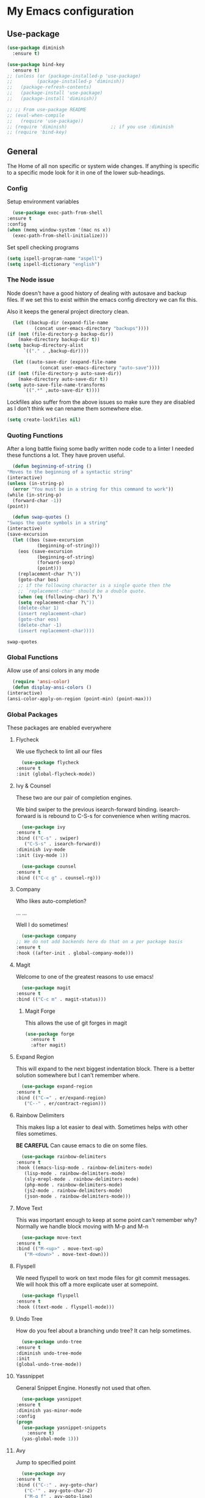 #+PROPERTY: header-args :results output silent
* My Emacs configuration
** Use-package
   #+begin_src emacs-lisp
     (use-package diminish
       :ensure t)

     (use-package bind-key
       :ensure t)
     ;; (unless (or (package-installed-p 'use-package)
     ;; 	    (package-installed-p 'diminish))
     ;;   (package-refresh-contents)
     ;;   (package-install 'use-package)
     ;;   (package-install 'diminish))

     ;; ;; From use-package README
     ;; (eval-when-compile
     ;;   (require 'use-package))
     ;; (require 'diminish)                ;; if you use :diminish
     ;; (require 'bind-key)

   #+end_src
** General
   The Home of all non specific or system wide changes.
   If anything is specific to a specific mode look for it in one of the lower sub-headings.
*** Config
    Setup environment variables
    #+begin_src emacs-lisp
      (use-package exec-path-from-shell
	:ensure t
	:config
	(when (memq window-system '(mac ns x))
	  (exec-path-from-shell-initialize)))
    #+end_src

    Set spell checking programs
    #+begin_src emacs-lisp
      (setq ispell-program-name "aspell")
      (setq ispell-dictionary "english")
    #+end_src
   
*** The Node issue
    Node doesn't have a good history of dealing with autosave and backup files.
    If we set this to exist within the emacs config directory we can fix this.

    Also it keeps the general project directory clean.
    #+begin_src emacs-lisp
      (let ((backup-dir (expand-file-name
			  (concat user-emacs-directory "backups"))))
	(if (not (file-directory-p backup-dir))
	    (make-directory backup-dir t))
	(setq backup-directory-alist
	      `(("." . ,backup-dir))))

      (let ((auto-save-dir (expand-file-name
			    (concat user-emacs-directory "auto-save"))))
	(if (not (file-directory-p auto-save-dir))
	    (make-directory auto-save-dir t))
	(setq auto-save-file-name-transforms
	      `((".*" ,auto-save-dir t))))

    #+end_src

    Lockfiles also suffer from the above issues so make sure they are disabled as I don't think we can rename them somewhere else.
    #+begin_src emacs-lisp
      (setq create-lockfiles nil)
    #+end_src

*** Quoting Functions
    After a long battle fixing some badly written node code to a linter I needed these functions a lot.
    They have proven useful.
    #+begin_src emacs-lisp
      (defun beginning-of-string ()
	"Moves to the beginning of a syntactic string"
	(interactive)
	(unless (in-string-p)
	  (error "You must be in a string for this command to work"))
	(while (in-string-p)
	  (forward-char -1))
	(point))

      (defun swap-quotes ()
	"Swaps the quote symbols in a string"
	(interactive)
	(save-excursion
	  (let ((bos (save-excursion
		       (beginning-of-string)))
		(eos (save-excursion
		       (beginning-of-string)
		       (forward-sexp)
		       (point)))
		(replacement-char ?\'))
	    (goto-char bos)
	    ;; if the following character is a single quote then the
	    ;; `replacement-char' should be a double quote.
	    (when (eq (following-char) ?\')
		(setq replacement-char ?\"))
	    (delete-char 1)
	    (insert replacement-char)
	    (goto-char eos)
	    (delete-char -1)
	    (insert replacement-char))))
    #+end_src

    #+RESULTS:
    : swap-quotes
    
*** Global Functions
    Allow use of ansi colors in any mode
    #+begin_src emacs-lisp
      (require 'ansi-color)
      (defun display-ansi-colors ()
	(interactive)
	(ansi-color-apply-on-region (point-min) (point-max)))
    #+end_src
*** Global Packages
    These packages are enabled everywhere

**** Flycheck
     We use flycheck to lint all our files
     #+begin_src emacs-lisp
       (use-package flycheck
	 :ensure t
	 :init (global-flycheck-mode))
     #+end_src

**** Ivy & Counsel
     These two are our pair of completion engines.

     We bind swiper to the previous isearch-forward binding.
     isearch-forward is is rebound to C-S-s for convenience when writing macros.
     #+begin_src emacs-lisp
       (use-package ivy
	 :ensure t
	 :bind (("C-s" . swiper)
		("C-S-s" . isearch-forward))
	 :diminish ivy-mode
	 :init (ivy-mode 1))

       (use-package counsel
	 :ensure t
	 :bind (("C-c g" . counsel-rg)))
     #+end_src
     
**** Company
     Who likes auto-completion?

     ...
     ...
     
     Well I do sometimes!
     #+begin_src emacs-lisp
       (use-package company
	 ;; We do not add backends here do that on a per package basis
	 :ensure t
	 :hook ((after-init . global-company-mode)))
     #+end_src

**** Magit
     Welcome to one of the greatest reasons to use emacs!
     #+begin_src emacs-lisp
       (use-package magit
	 :ensure t
	 :bind (("C-c m" . magit-status)))
     #+end_src

***** Magit Forge
      This allows the use of git forges in magit
      #+begin_src emacs-lisp
	(use-package forge
	  :ensure t
	  :after magit)
      #+end_src
**** Expand Region
     This will expand to the next biggest indentation block.
     There is a better solution somewhere but I can't remember where.
     #+begin_src emacs-lisp
       (use-package expand-region
	 :ensure t
	 :bind (("C-=" . er/expand-region)
		("C--" . er/contract-region)))
     #+end_src

**** Rainbow Delimiters
     This makes lisp a lot easier to deal with. Sometimes helps with other files sometimes.

     *BE CAREFUL*
     Can cause emacs to die on some files.
     #+begin_src emacs-lisp
       (use-package rainbow-delimiters
	 :ensure t
	 :hook ((emacs-lisp-mode . rainbow-delimiters-mode)
		(lisp-mode . rainbow-delimiters-mode)
		(sly-mrepl-mode . rainbow-delimiters-mode)
		(php-mode . rainbow-delimiters-mode)
		(js2-mode . rainbow-delimiters-mode)
		(json-mode . rainbow-delimiters-mode)))
     #+end_src

**** Move Text
     This was important enough to keep at some point can't remember why?
     Normally we handle block moving with M-p and M-n
     #+begin_src emacs-lisp
       (use-package move-text
	 :ensure t
	 :bind (("M-<up>" . move-text-up)
		("M-<down>" . move-text-down)))
     #+end_src

**** Flyspell
     We need flyspell to work on text mode files for git commit messages. We will hook this off a more explicate user at somepoint.
     #+begin_src emacs-lisp
       (use-package flyspell
	 :ensure t
	 :hook ((text-mode . flyspell-mode)))
     #+end_src

**** Undo Tree
     How do you feel about a branching undo tree? It can help sometimes.
     #+begin_src emacs-lisp
       (use-package undo-tree
	 :ensure t
	 :diminish undo-tree-mode
	 :init
	 (global-undo-tree-mode))
     #+end_src

**** Yassnippet
     General Snippet Engine.
     Honestly not used that often.
     #+begin_src emacs-lisp
       (use-package yasnippet
	 :ensure t
	 :diminish yas-minor-mode
	 :config
	 (progn
	   (use-package yasnippet-snippets
	     :ensure t)
	   (yas-global-mode 1)))
     #+end_src
     
**** Avy
     Jump to specified point
     #+begin_src emacs-lisp
       (use-package avy
	 :ensure t
	 :bind (("C-:" . avy-goto-char)
		("C-'" . avy-goto-char-2)
		("M-g f" . avy-goto-line)
		("M-g w" . avy-goto-word-1)))

     #+end_src

***** Ace Window
      Jump to specified Window
      #+begin_src emacs-lisp
	(use-package ace-window
	  :ensure t
	  :bind (("M-p" . ace-window)))
      #+end_src

**** Multiple Cursors
     Like [[Move Text]] this isn't used so much. It can be replaced with macros etc.
     #+begin_src emacs-lisp
       (use-package multiple-cursors
	 :ensure t
	 :bind (("C-S-c C-S-c" . mc/edit-lines)
		("C->" . mc/mark-next-like-this)
		("C-<" . mc/mark-previous-like-this)
		("C-c C-<" . mc/mark-all-like-this)))

     #+end_src

**** Ranger
     Phasing out in favour of pure dired.
     #+begin_src emacs-lisp
      (use-package ranger
	:ensure t
	:config
	(setq ranger-cleanup-on-disable t))
     #+end_src
**** Smartparens
     This works for less lisp languages where [[Paredit]] fails.
     #+begin_src emacs-lisp
       (use-package smartparens
	 :ensure t
	 :bind (("C-<right>" . sp-forward-slurp-sexp)
		("C-<left>" . sp-forward-barf-sexp))
	 :init
	 (use-package smartparens-config)
	 (smartparens-global-mode 1))
     #+end_src
**** Dired
     #+begin_src emacs-lisp
       (use-package diredfl
	 :ensure t
	 :init
	 (diredfl-global-mode))

       (use-package dired-narrow
	 :ensure t
	 :config
	 (bind-keys :map dired-mode-map
		    ("f" . dired-narrow-fuzzy)))
     #+end_src
*** Enable Functions
    #+begin_src emacs-lisp
      (put 'downcase-region 'disabled nil)
      (put 'erase-buffer 'disabled nil)
      (put 'upcase-region 'disabled nil)
    #+end_src
** C#
   #+begin_src emacs-lisp
     (use-package omnisharp
       :ensure t
       :hook ((csharp-mode . omnisharp-mode))
       :init
       (add-to-list 'company-backends 'company-omnisharp))

     (use-package csproj-mode
       :ensure t)
   #+end_src
** Lisp
*** General
    Add .lsp file to lisp-mode
    #+begin_src emacs-lisp
      (add-to-list 'auto-mode-alist '("\\.lsp$" . lisp-mode))
    #+end_src
  
*** Common Lisp
**** Sly
     Add sly for connecting to sbcl processes when running
     #+begin_src emacs-lisp
     (use-package sly
       :ensure t
       :config
       (setq inferior-lisp-program "sbcl")
       (setq sly-auto-start 'ask))
     #+end_src
     We normally run StumpWM as our window manager so add binding to quickly connect:
     #+begin_src emacs-lisp
     (defun connect-to-stumpwm ()
       "Connect to stumpwm on localhost port 4004."
       (interactive)
       (sly-connect "127.0.0.1" 4004))

     (bind-key "C-c s" 'connect-to-stumpwm)
     #+end_src

**** Paredit
     Paredit is used for managing parenthesis in lisp languages
     #+begin_src emacs-lisp
       (use-package paredit
	 :ensure t
	 :hook ((emacs-lisp-mode . enable-paredit-mode)
		(eval-expression-minibuffer-setup . enable-paredit-mode)
		(ielm-mode . enable-paredit-mode)
		(lisp-mode . enable-paredit-mode)
		(lisp-interaction-mode . enable-paredit-mode)
		(sly-mrepl-mode . enable-paredit-mode)))
     #+end_src

** TeX
   Use AucTex for Text files
   #+begin_src emacs-lisp
     (use-package tex
       :ensure auctex
       :defer t
       :config
       (setq TeX-auto-save t
	     TeX-parse-self t
	     TeX-save-query nil
	     TeX-PDF-mode t))
   #+end_src
   
   Add Spell checking
   #+begin_src emacs-lisp
     (add-hook 'LaTeX-mode-hook 'flyspell-mode)
     (add-hook 'LaTeX-mode-hook 'flyspell-buffer)
   #+end_src

** Org
   Add org mode
   #+begin_src emacs-lisp
     (defun open-work-org-file  ()
	 "Open the org mode file for work."
       (interactive)
       (find-file "~/org/work.org"))

     (use-package ob-http
       :ensure t)

     (use-package org
       :ensure org-plus-contrib
       :bind (("C-c c" . org-capture)
	      ("C-c !" . org-time-stamp-inactive)
	      ("C-c o" . open-work-org-file))
       :init
       ;; Set global todo list
       (progn
	 ;; active Babel languages
	 (org-babel-do-load-languages
	  'org-babel-load-languages
	  '((R . t)
	    (emacs-lisp . t)
	    (shell . t)
	    (lisp . t)
	    (latex . t)
	    (php . t)
	    (js . t)
	    (http . t)))
	 (setq org-babel-lisp-eval-fn "sly-eval"
	       org-src-window-setup 'current-window)
	 (require 'ol-notmuch)
	 ;; General Org Config
	 (setq org-agenda-files (list "~/org/home.org" "~/org/work.org" "~/org/journal/")
	       org-refile-targets '((org-agenda-files :maxlevel . 3))
	       org-todo-keywords '((sequence "TODO" "|" "DONE" "CANCELED"))
	       org-enforce-todo-dependencies t
	       org-default-notes-file "~/org/global.org")))


     (defun goto-journal-or-new-file ()
       (if (file-exists-p (org-journal-get-entry-path))
	   (org-journal-open-current-journal-file)
	 (org-journal-new-entry nil)))

     (use-package org-journal
       :ensure t
       :defer t
       :init
       (global-set-key (kbd "C-c j") (lambda () (interactive) (goto-journal-or-new-file)))
       :config
       (setq org-journal-dir "~/org/journal/"))
   #+end_src
   
*** RSS
    Use elfeed for RSS through org mode
    #+begin_src emacs-lisp
      (use-package elfeed-protocol
	:ensure t)

      (use-package elfeed
	:ensure t
	:init
	;; curl recommend
	(setq elfeed-use-curl t)
	(elfeed-set-timeout 36000)
	(setq elfeed-curl-extra-arguments '("--insecure")) ;necessary for https without a trust certificate
	(setq elfeed-feeds '(("owncloud+https://thomas@192.168.0.101"
			      :password "6bCcX5QvbGpvRaoyuMDnHZowzSW")))
	(elfeed-protocol-enable))

    #+end_src

** Email
   Use notmuch for emails
   #+begin_src emacs-lisp
     (defun format-email ()
       (interactive)
       (beginning-of-buffer)
       (search-forward "--text follows this line--")
       (next-line nil)
       (message-beginning-of-line nil)
       (set-mark-command nil)
       (re-search-forward "^--")
       (previous-line nil)
       (move-end-of-line nil)
       (org-mime-htmlize)
       (set-mark-command nil)
       (search-backward "<#/multipart>\n<#/multipart>")
       (kill-region (point) (mark))
       (end-of-buffer)
       (insert "<#/multipart><#/multipart>"))

     (use-package notmuch
       :ensure t
       :bind (("C-c n" . notmuch))
       :config
       (setq notmuch-search-oldest-first nil
	     mail-specify-envelope-from t
	     message-sendmail-envelope-from 'header
	     mail-envelope-from 'header
	     notmuch-address-command 'internal)
       (add-hook 'notmuch-message-mode-hook 'flyspell-mode)
       (add-hook 'notmuch-message-mode-hook 'flyspell-buffer)
       (add-hook 'message-send-hook 'format-email))
   #+end_src

** Web
   Stuff for dealing with web technologies
   
*** General
    Web Mode powers our general system interaction
    #+begin_src emacs-lisp
      (use-package web-mode
	:ensure t
	:mode (("\\.ctp$" . web-mode)
	       ("\\.html$" . web-mode)
	       ("\\.twig$" . web-mode)
	       ("\\.styl$" . web-mode)
	       ("\\.hbs$" . web-mode))
	:hook ((web-mode . (lambda ()
			      (setq web-mode-enable-auto-pairing nil))))
	:init
	(progn
	  (defun sp-web-mode-is-code-context (id action context)
	    (and (eq action 'insert)
		 (not (or (get-text-property (point) 'part-side)
			  (get-text-property (point) 'block-side)))))

	  (sp-local-pair 'web-mode "<" nil :when '(sp-web-mode-is-code-context))))
    #+end_src
    
    Increasingly we use binarys which are found within the node_modules/ folder for individual projects.
    add-node-modules-path searches for node_modules/ when within some modes
    #+begin_src emacs-lisp
      (use-package add-node-modules-path
	:ensure t
	:hook ((js-mode . #'add-node-modules-path)))
    #+end_src

*** Ruby
    Ruby has a issue where the mode wants a running ruby console.
    If that isn't found don't install ruby/
    #+begin_src emacs-lisp
      (if (executable-find "ruby")
	  (progn
	    (use-package enh-ruby-mode
	      :ensure t
	      :mode "\\.rb$")

	    (use-package rvm
	      :ensure t)

	    (use-package robe
	      :ensure t
	      :hook enh-mode-hook
	      :init
	      (progn
		(defadvice inf-ruby-console-auto (before activate-rvm-for-robe activate)
		  (rvm-activate-corresponding-ruby)))
	      :config (robe-start))))
    #+end_src
*** Javascript
    Use JS2 Mode for all javascript files
    #+begin_src emacs-lisp
      (use-package add-node-modules-path
	:ensure t)
      (use-package prettier-js
	:ensure t
	:hook ((json-mode . prettier-js-mode)))
      (use-package js2-mode
	:ensure t
	:mode ("\\.js\\'" . js2-mode) 
	:bind (("C-c p" . php-mode)
	       ("C-c w" . web-mode)
	       ("C-c t" . swap-quotes-to-template))
	:hook ((js2-mode . company-mode)
	       (js2-mode . rainbow-delimiters-mode)
	       (js2-mode . (lambda () (setq indent-tabs-mode nil)))
	       (js2-mode . prettier-js-mode)
	       (js2-mode . add-node-modules-path))
	:config (setq js2f-mode-show-parse-errors nil
		      js2-mode-show-strict-warnings nil
		      flycheck-javascript-standard-executable "semistandard"))

      (use-package js2-refactor
	:ensure t
	:hook ((js2-mode . js2-refactor-mode))
	:init
	(progn
	  (js2r-add-keybindings-with-prefix "C-c C-r")
	  (define-key js2-mode-map (kbd "C-k") #'js2r-kill)))

      (use-package xref-js2
	:ensure t
	:hook ((js2-mode . (lambda ()
			     (add-hook 'xref-backend-functions #'xref-js2-xref-backend nil t))))
	:init
	(progn
	  (define-key js-mode-map (kbd "M-.") nil)))
    #+end_src

**** Typescript
     #+begin_src emacs-lisp
       (use-package tide
	 :ensure t
	 :after (typescript-mode company flycheck)
	 :mode (("\\.tsx$" . web-mode))
	 :hook ((tide-mode . prettier-js-mode)
		(tide-mode . add-node-modules-path))
	 :bind (("C-c r" . tide-rename-symbol))
	 :init
	 (defun setup-tide-mode ()
	   (interactive)
	   (tide-setup)
	   (flycheck-mode +1)
	   (setq flycheck-check-syntax-automatically '(save mode-enabled))
	   (rainbow-delimiters-mode)
	   (eldoc-mode +1)
	   (tide-hl-identifier-mode +1)
	   (company-mode +1))
	 :hook ((typescript-mode . setup-tide-mode)
		(before-save . tide-format-before-save)
		(web-mode . (lambda ()
				   (when (string-equal "tsx" (file-name-extension buffer-file-name))
				     (setup-tide-mode))))))
     #+end_src

*** PHP
    #+begin_src emacs-lisp
      (use-package ac-php :ensure t)
      (use-package company-php :ensure t)

      (use-package php-mode
	:ensure t
	:init
	(progn
	   (ac-php-core-eldoc-setup)
	   (make-local-variable 'company-backends)
	   (add-to-list 'company-backends 'company-ac-php-backend)
	   (add-hook 'php-mode-hook (lambda () (setq indent-tabs-mode nil)))))

      (use-package phpcbf
	:ensure t
	:hook ((php-mode . phpcbf-enable-on-save)))
    #+end_src
*** CSS
    If styleint exists use it for css checking.
    #+begin_src emacs-lisp
      (if (executable-find "stylelint")
	  (setf flycheck-scss-stylelint-executable "stylelint --config stylelint-config-recommended-scss"))
    #+end_src
** Devops
*** Docker
    #+begin_src emacs-lisp
      (use-package docker
	:ensure t
	:bind (("C-c d d" . docker)
	       ("C-c d c" . docker-compose)))

      (use-package dockerfile-mode
	:ensure t)

      (use-package docker-compose-mode
	:ensure t)
    #+end_src
*** Terraform
    #+begin_src emacs-lisp
      (defun terraform-fmt-on-save ()
	(when (eq major-mode 'terraform-mode)
	  (terraform-format-buffer)))

      (use-package terraform-mode
	:ensure t
	:hook ((terraform-mode . (lambda () (add-hook 'before-save-hook 'terraform-fmt-on-save nil 'local)))
	       (terraform-mode . rainbow-delimiters-mode)))

      (use-package company-terraform
	:ensure t)
    #+end_src
*** Yaml
    So much Devops Tooling uses the worst markup language in the world.

    YAML...
    #+begin_src emacs-lisp
      (use-package yaml-mode
	:ensure t)
    #+end_src
** User Interface
   This is last so that it takes precedence over any changes other packages do.

   Disable all excess UI elements.
   #+begin_src emacs-lisp
     (global-display-line-numbers-mode)
     (setq column-number-mode t)
     (tool-bar-mode -1)
     (menu-bar-mode -1)
     (scroll-bar-mode -1)
     (custom-set-variables '(custom-safe-themes t))
   #+end_src

*** Startup
    Disable startup screens and change the initial buffer choice.
    We also set the *scratch-buffer* to org-mode
    #+begin_src emacs-lisp

      (setq inhibit-startup-screen t
	    initial-major-mode 'org-mode
	    initial-buffer-choice nil
	    initial-scratch-message "\
      ,* Notes
      - This is a initial scratch buffer
      - Buffer is set to org mode
      - Run snippetts like a iPython Notebook using org-bable

      ")

      (defun new-journal-entry ()
	(condition-case ex
	    (org-journal-new-entry nil)
	  ('error
	   (message (format "Caught exception: [%s]" ex)))))

      (elfeed)
      (org-journal-open-current-journal-file)
      (elfeed-update-feed "owncloud+https://thomas:6bCcX5QvbGpvRaoyuMDnHZowzSW@192.168.0.101")
    #+end_src

*** Diminish
    Remove things from the mode line
    #+begin_src emacs-lisp
      (use-package diminish
	:ensure t)
    #+end_src
    
    abbrev-mode is everywhere. DISABLE.
    #+begin_src emacs-lisp
     (diminish 'abbrev-mode)
    #+end_src
*** Doom Themes
    General User Interface
    #+begin_src emacs-lisp
      (use-package doom-themes
	:ensure t
	:init
	(progn 
	  (require 'doom-themes)

	  ;; Global settings (defaults)
	  (setq doom-themes-enable-bold t    ; if nil, bold is universally disabled
		doom-themes-enable-italic t
		doom-vibrant-brighter-modeline nil
		org-hide-leading-stars nil) ; if nil, italics is universally disabled
	  (load-theme 'doom-gruvbox t)
	  ;; Enable flashing mode-line on errors
	  (doom-themes-visual-bell-config)
	  ;; Corrects (and improves) org-mode's native fontification.
	  (doom-themes-org-config)))
    #+end_src

    #+RESULTS:
     
*** Nyan Mode
    Nyan Cat tells us how far we are through the file.
    This uses some deprecated functions. We should fix this at some point.
    #+begin_src emacs-lisp
      (use-package nyan-mode
	:ensure t
	:init
	;; Fix up Nyan Cat cause she's pretty
	(setq nyan-animate-nyancat t
	      nyan-wavy-trail t)
	(nyan-mode))
    #+end_src
    
